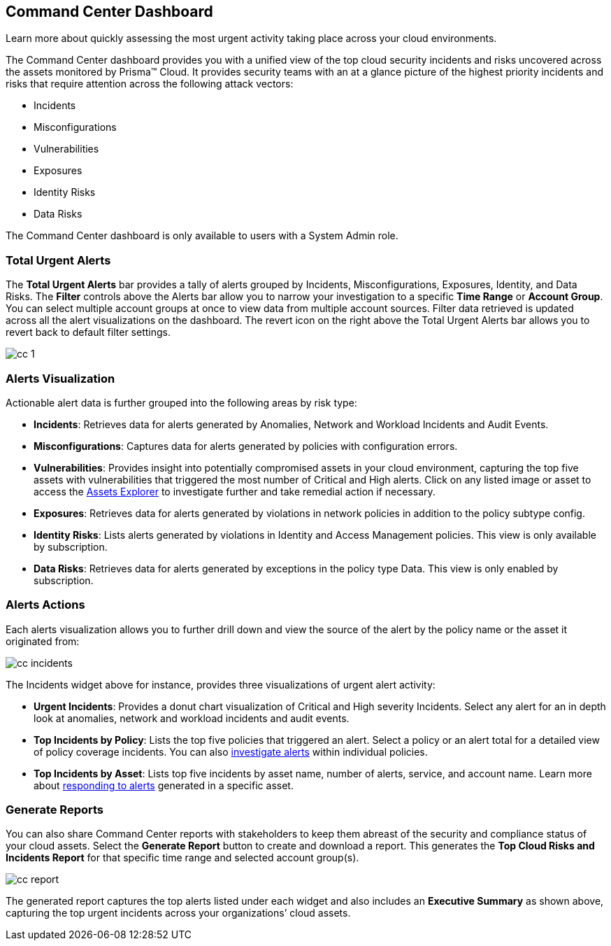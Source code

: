 [#id38318c8c-4c95-4a10-a914-44db69653441]
== Command Center Dashboard
Learn more about quickly assessing the most urgent activity taking place across your cloud environments.

The Command Center dashboard provides you with a unified view of the top cloud security incidents and risks uncovered across the assets monitored by Prisma™ Cloud. It provides security teams with an at a glance picture of the highest priority incidents and risks that require attention across the following attack vectors:

* Incidents

* Misconfigurations

* Vulnerabilities

* Exposures

* Identity Risks

* Data Risks



The Command Center dashboard is only available to users with a System Admin role.



[#idbfb94537-4c9a-4b06-80c7-53cb172066da]
=== Total Urgent Alerts

The *Total Urgent Alerts* bar provides a tally of alerts grouped by Incidents, Misconfigurations, Exposures, Identity, and Data Risks. The *Filter* controls above the Alerts bar allow you to narrow your investigation to a specific *Time Range* or *Account Group*. You can select multiple account groups at once to view data from multiple account sources. Filter data retrieved is updated across all the alert visualizations on the dashboard. The revert icon on the right above the Total Urgent Alerts bar allows you to revert back to default filter settings.

image::cc-1.png[scale=25]


[#idc277d236-6a8c-45ec-94ad-8cd632d15802]
=== Alerts Visualization

Actionable alert data is further grouped into the following areas by risk type:

* *Incidents*: Retrieves data for alerts generated by Anomalies, Network and Workload Incidents and Audit Events.

* *Misconfigurations*: Captures data for alerts generated by policies with configuration errors.

* *Vulnerabilities*: Provides insight into potentially compromised assets in your cloud environment, capturing the top five assets with vulnerabilities that triggered the most number of Critical and High alerts. Click on any listed image or asset to access the https://docs.paloaltonetworks.com/prisma/prisma-cloud/prisma-cloud-admin/prisma-cloud-dashboards/asset-inventory[Assets Explorer] to investigate further and take remedial action if necessary.  

* *Exposures*: Retrieves data for alerts generated by violations in network policies in addition to the policy subtype config.

* *Identity Risks*: Lists alerts generated by violations in Identity and Access Management policies. This view is only available by subscription.

* *Data Risks*: Retrieves data for alerts generated by exceptions in the policy type Data. This view is only enabled by subscription.



[#id5ac117ff-290c-4c1d-8d4a-d3060bbe0116]
=== Alerts Actions

Each alerts visualization allows you to further drill down and view the source of the alert by the policy name or the asset it originated from:

image::cc-incidents.png[scale=25]

The Incidents widget above for instance, provides three visualizations of urgent alert activity:

* *Urgent Incidents*: Provides a donut chart visualization of Critical and High severity Incidents. Select any alert for an in depth look at anomalies, network and workload incidents and audit events.

* *Top Incidents by Policy*: Lists the top five policies that triggered an alert. Select a policy or an alert total for a detailed view of policy coverage incidents. You can also https://docs.paloaltonetworks.com/prisma/prisma-cloud/prisma-cloud-admin/manage-prisma-cloud-alerts/view-respond-to-prisma-cloud-alerts[investigate alerts] within individual policies.

* *Top Incidents by Asset*: Lists top five incidents by asset name, number of alerts, service, and account name. Learn more about https://docs.paloaltonetworks.com/prisma/prisma-cloud/prisma-cloud-admin/prisma-cloud-dashboards/asset-inventory[responding to alerts] generated in a specific asset.



[#id7ec44ff6-d69d-4a45-8d8e-169091339315]
=== Generate Reports

You can also share Command Center reports with stakeholders to keep them abreast of the security and compliance status of your cloud assets. Select the *Generate Report* button to create and download a report. This generates the *Top Cloud Risks and Incidents Report* for that specific time range and selected account group(s).

image::cc-report.png[scale=30]

The generated report captures the top alerts listed under each widget and also includes an *Executive Summary* as shown above, capturing the top urgent incidents across your organizations’ cloud assets.




